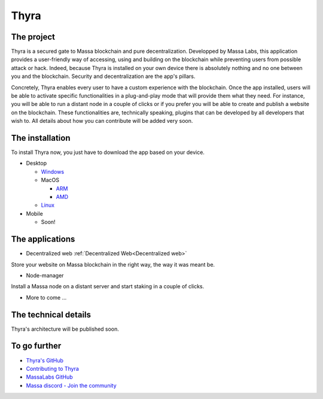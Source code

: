 Thyra
=====

The project
-----------

Thyra is a secured gate to Massa blockchain and pure decentralization.
Developped by Massa Labs, this application provides a user-friendly way of accessing,
using and building on the blockchain while preventing users from possible attack or hack.
Indeed, because Thyra is installed on your own device there is absolutely nothing
and no one between you and the blockchain. Security and decentralization are the app's pillars.

Concretely, Thyra enables every user to have a custom experience with the blockchain.
Once the app installed, users will be able to activate specific functionalities in a plug-and-play mode
that will provide them what they need. For instance, you will be able to run a distant node in a couple of clicks
or if you prefer you will be able to create and publish a website on the blockchain.
These functionalities are, technically speaking, plugins that can be developed by all developers that wish to.
All details about how you can contribute will be added very soon.

The installation
----------------

To install Thyra now, you just have to download the app based on your device.

* Desktop

  * `Windows <https://github.com/massalabs/thyra/releases/latest/download/thyra-installer_windows_amd64.exe>`_
  * MacOS

    * `ARM <https://github.com/massalabs/thyra/releases/latest/download/thyra-installer_darwin_arm64.tar.gz>`_
    * `AMD <https://github.com/massalabs/thyra/releases/latest/download/thyra-installer_darwin_amd64.tar.gz>`_

  * `Linux <https://github.com/massalabs/thyra/releases/latest/download/thyra-installer_linux_amd64.tar.gz>`_

* Mobile

  * Soon!


The applications
----------------

* Decentralized web :ref:`Decentralized Web<Decentralized web>`
Store your website on Massa blockchain in the right way, the way it was meant be.

* Node-manager
Install a Massa node on a distant server and start staking in a couple of clicks.

* More to come ...


The technical details
---------------------

Thyra's architecture will be published soon.



To go further
-------------


* `Thyra's GitHub <https://github.com/massalabs/thyra>`_
* `Contributing to Thyra <https://github.com/massalabs/thyra/blob/main/CONTRIBUTING.md>`_
* `MassaLabs GitHub <https://github.com/massalabs/massa>`_
* `Massa discord - Join the community <discord.gg/massa>`_
